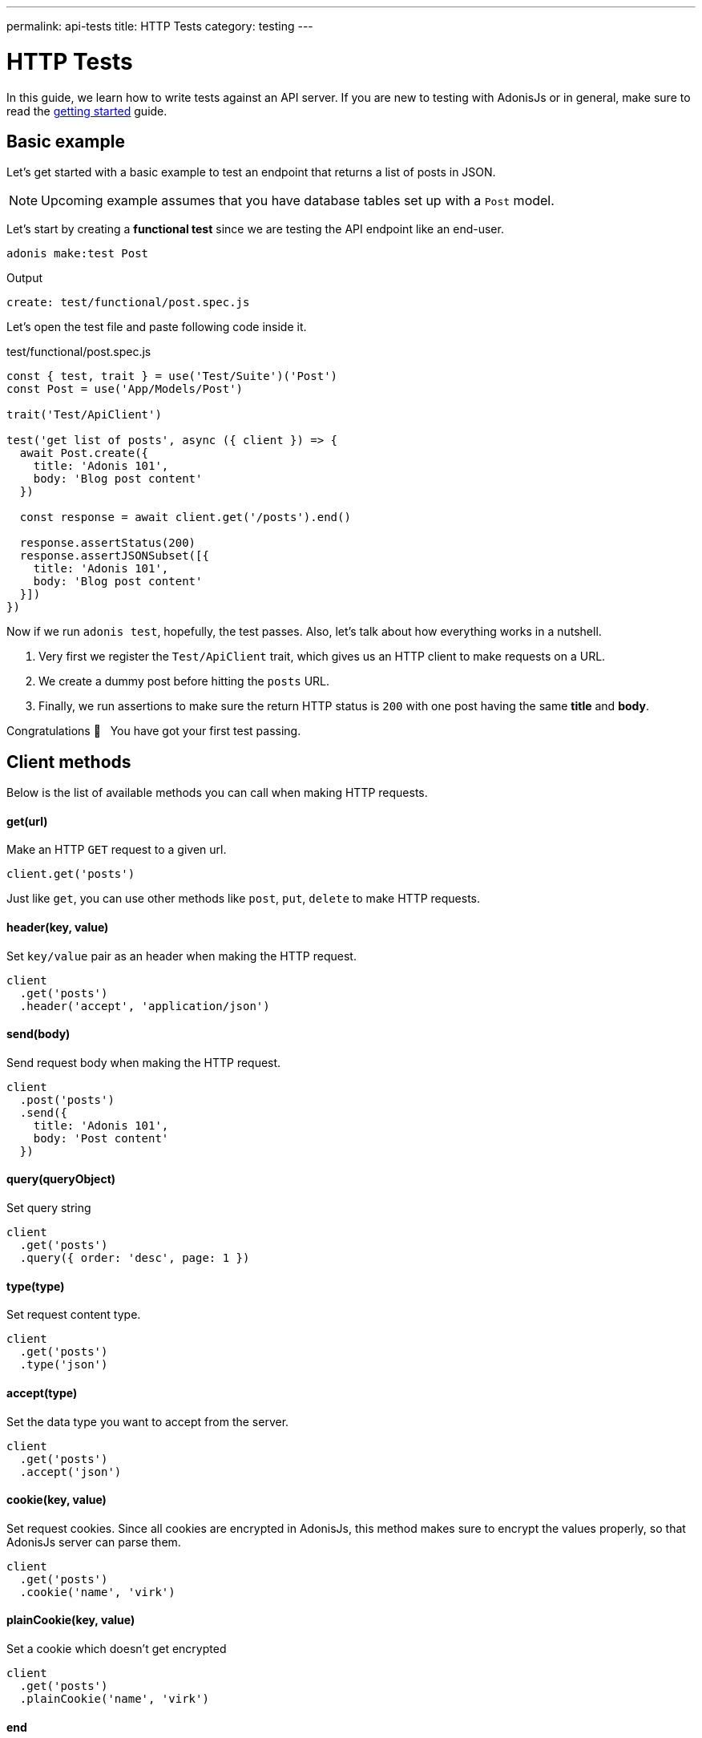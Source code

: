 ---
permalink: api-tests
title: HTTP Tests
category: testing
---

= HTTP Tests

toc::[]

In this guide, we learn how to write tests against an API server. If you are new to testing with AdonisJs or in general, make sure to read the link:testing[getting started] guide.

== Basic example
Let's get started with a basic example to test an endpoint that returns a list of posts in JSON.

NOTE: Upcoming example assumes that you have database tables set up with a `Post` model.

Let's start by creating a *functional test* since we are testing the API endpoint like an end-user.

[source, bash]
----
adonis make:test Post
----

Output
[source, bash]
----
create: test/functional/post.spec.js
----

Let's open the test file and paste following code inside it.

.test/functional/post.spec.js
[source, js]
----
const { test, trait } = use('Test/Suite')('Post')
const Post = use('App/Models/Post')

trait('Test/ApiClient')

test('get list of posts', async ({ client }) => {
  await Post.create({
    title: 'Adonis 101',
    body: 'Blog post content'
  })

  const response = await client.get('/posts').end()

  response.assertStatus(200)
  response.assertJSONSubset([{
    title: 'Adonis 101',
    body: 'Blog post content'
  }])
})
----

Now if we run `adonis test`, hopefully, the test passes. Also, let's talk about how everything works in a nutshell.

1. Very first we register the `Test/ApiClient` trait, which gives us an HTTP client to make requests on a URL.
2. We create a dummy post before hitting the `posts` URL.
3. Finally, we run assertions to make sure the return HTTP status is `200` with one post having the same *title* and *body*.

Congratulations 👏  &nbsp; You have got your first test passing.

== Client methods
Below is the list of available methods you can call when making HTTP requests.

==== get(url)
Make an HTTP `GET` request to a given url.

[source, js]
----
client.get('posts')
----

Just like `get`, you can use other methods like `post`, `put`, `delete` to make HTTP requests.

==== header(key, value)
Set `key/value` pair as an header when making the HTTP request.

[source, js]
----
client
  .get('posts')
  .header('accept', 'application/json')
----

==== send(body)
Send request body when making the HTTP request.

[source, js]
----
client
  .post('posts')
  .send({
    title: 'Adonis 101',
    body: 'Post content'
  })
----

==== query(queryObject)
Set query string

[source, js]
----
client
  .get('posts')
  .query({ order: 'desc', page: 1 })
----

==== type(type)
Set request content type.

[source, js]
----
client
  .get('posts')
  .type('json')
----

==== accept(type)
Set the data type you want to accept from the server.

[source, js]
----
client
  .get('posts')
  .accept('json')
----

==== cookie(key, value)
Set request cookies. Since all cookies are encrypted in AdonisJs, this method makes sure to encrypt the values properly, so that AdonisJs server can parse them.

[source, js]
----
client
  .get('posts')
  .cookie('name', 'virk')
----

==== plainCookie(key, value)
Set a cookie which doesn't get encrypted

[source, js]
----
client
  .get('posts')
  .plainCookie('name', 'virk')
----

==== end
The `end` method ends the HTTP request chain and returns the response. Make sure always to call the 'end' method.

[source, js]
----
const response = await client.get('posts').end()
----

== Multipart requests
The API client also makes it possible to make multipart requests and send files as part of the request body.

[source, js]
----
await client
  .post('posts')
  .field('title', 'Adonis 101')
  .attach('cover_image', Helpers.tmpPath('cover-image.jpg'))
  .end()
----

Also, you can set HTML form style field names to send an array of data.

[source, js]
----
await client
  .post('user')
  .field('user[name]', 'Virk')
  .field('user[email]', 'virk@adonisjs.com')
  .end()
----

== Sessions
When writing tests, you may want to set sessions beforehand, and same can be done by using the `Session/Client` trait.

NOTE: Make sure you have installed the session provider before you can take advantage of the `Session/Client` trait.

[source, js]
----
const { test, trait } = use('Test/Suite')('Post')

trait('Test/ApiClient')
trait('Session/Client')

test('get list of posts', async ({ client }) => {
  const response = await client
    .get('posts')
    .session('adonis-auth', 1)
    .end()
})
----

== Authentication
Also, you can authenticate users beforehand by using the `Auth/Client` trait.

[source, js]
----
const { test, trait } = use('Test/Suite')('Post')

trait('Test/ApiClient')
trait('Auth/Client')
trait('Session/Client')

test('get list of posts', async ({ client }) => {
  const user = await User.find(1)

  const response = await client
    .get('posts')
    .loginVia(user)
    .end()
})
----

Alternatively, you can pass a custom scheme to be used for authenticating users.

[source, js]
----
client
  .get('posts')
  .loginVia(user, 'jwt')
----

Moreover, for a basic auth, you must pass the `username` and the `password` to log in the user.

[source, js]
----
client
  .get('posts')
  .loginVia(username, password, 'basic')
----

== Assertions
Below is the list of assertions you can run when using the API client.

==== assertStatus
Assert response status

[source, js]
----
response.assertStatus(200)
----

==== assertJSON
Response the response body to `deepEqual` the expected value.

[source, js]
----
response.assertJSON({
})
----

==== assertJSONSubset
Assert subset of JSON. This assertion tests a subset of objects, which is quite helpful when some keys inside an object are not determinable. For example: *timestamps*

[source, js]
----
response.assertJSONSubset({
  title: 'Adonis 101',
  body: 'Some content'
})
----

==== assertText
Assert plain text returned by the server

[source, js]
----
response.assertText('Hello world')
----

==== assertError
Assert the error received as response

[source, js]
----
response.assertError([
  {
    message: 'username is required',
    field: 'username',
    validation: 'required'
  }
])
----

==== assertCookie
Assert that the server set a cookie with value

[source, js]
----
response.assertCookie('key', 'value')
----

==== assertPlainCookie
Assert plain cookie

[source, js]
----
response.assertPlainCookie('key', 'value')
----

==== assertCookieExists
Assert that the server set a cookie with the given name

[source, js]
----
response.assertCookieExists('key')
----

==== assertPlainCookieExists
Assert that the plain cookie given exists

[source, js]
----
response.assertPlainCookieExists('key')
----

==== assertHeader
Assert that the server sent a header.

[source, js]
----
response.assertHeader('content-type', 'application/json')
----

==== assertRedirect
Assert that the request was redirected to a given URL.

[source, js]
----
response.assertRedirect('/there')
----
